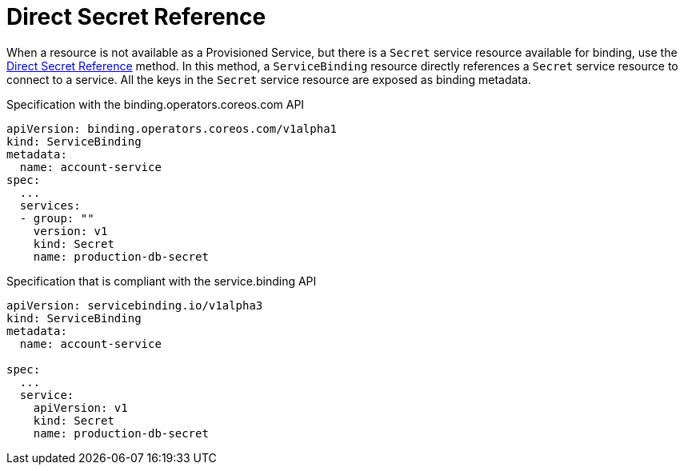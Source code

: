 = Direct Secret Reference

When a resource is not available as a Provisioned Service, but there is
a `Secret` service resource available for binding, use the
https://github.com/k8s-service-bindings/spec#direct-secret-reference[Direct
Secret Reference] method. In this method, a `ServiceBinding` resource
directly references a `Secret` service resource to connect to a service.
All the keys in the `Secret` service resource are exposed as binding
metadata.

.Specification with the binding.operators.coreos.com API
[source,yaml]
....
apiVersion: binding.operators.coreos.com/v1alpha1
kind: ServiceBinding
metadata:
  name: account-service
spec:
  ...
  services:
  - group: ""
    version: v1
    kind: Secret
    name: production-db-secret
....

.Specification that is compliant with the service.binding API
[source,yaml]
....
apiVersion: servicebinding.io/v1alpha3
kind: ServiceBinding
metadata:
  name: account-service

spec:
  ...
  service:
    apiVersion: v1
    kind: Secret
    name: production-db-secret
....
